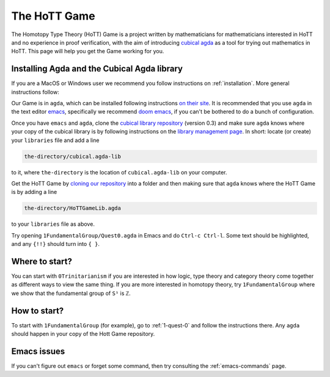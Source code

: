 .. _about-hott-game:

*************
The HoTT Game
*************

The Homotopy Type Theory (HoTT) Game is a project written by mathematicians
for mathematicians interested in HoTT and no experience in proof verification,
with the aim of introducing
`cubical agda <https://agda.readthedocs.io/en/v2.6.0/language/cubical.html>`_
as a tool for trying out mathematics in HoTT.
This page will help you get the Game working for you.

Installing Agda and the Cubical Agda library
============================================

If you are a MacOS or Windows user we recommend you follow instructions on
:ref:`installation`.
More general instructions follow:

Our Game is in ``agda``, which can be installed following instructions
`on their site <https://agda.readthedocs.io/en/latest/getting-started/installation.html>`_.
It is recommended that you use ``agda`` in the text editor
`emacs <https://www.gnu.org/software/emacs/tour/index.html>`_,
specifically we recommend
`doom emacs <https://github.com/hlissner/doom-emacs>`_,
if you can't be bothered to do a bunch of configuration.

Once you have ``emacs`` and ``agda``, clone the
`cubical library repository <https://github.com/agda/cubical>`_ (version 0.3)
and make sure ``agda`` knows where your copy of the cubical library is
by following instructions on the
`library management page <https://agda.readthedocs.io/en/latest/tools/package-system.html?highlight=library%20management>`_.
In short: locate (or create) your ``libraries`` file and add a line

.. code::

   the-directory/cubical.agda-lib

to it, where ``the-directory`` is the location of ``cubical.agda-lib`` on your computer.

Get the HoTT Game by
`cloning our repository <https://github.com/thehottgame/TheHoTTGame>`_
into a folder and then making sure that ``agda`` knows where the HoTT Game is
by adding a line

.. code::

   the-directory/HoTTGameLib.agda

to your ``libraries`` file as above.

Try opening ``1FundamentalGroup/Quest0.agda`` in Emacs
and do ``Ctrl-c Ctrl-l``.
Some text should be highlighted, and any ``{!!}`` should turn into ``{ }``.

Where to start?
===============

You can start with ``0Trinitarianism`` if you are interested in
how logic, type theory and category theory come together
as different ways to view the same thing.
If you are more interested in homotopy theory,
try ``1FundamentalGroup`` where we show that the
fundamental group of ``S¹`` is ``ℤ``.

How to start?
=============

To start with ``1FundamentalGroup`` (for example),
go to :ref:`1-quest-0`
and follow the instructions there.
Any ``agda`` should happen in your copy of the Hott Game repository.

Emacs issues
============

If you can't figure out ``emacs`` or forget some command, then
try consulting the :ref:`emacs-commands` page.
